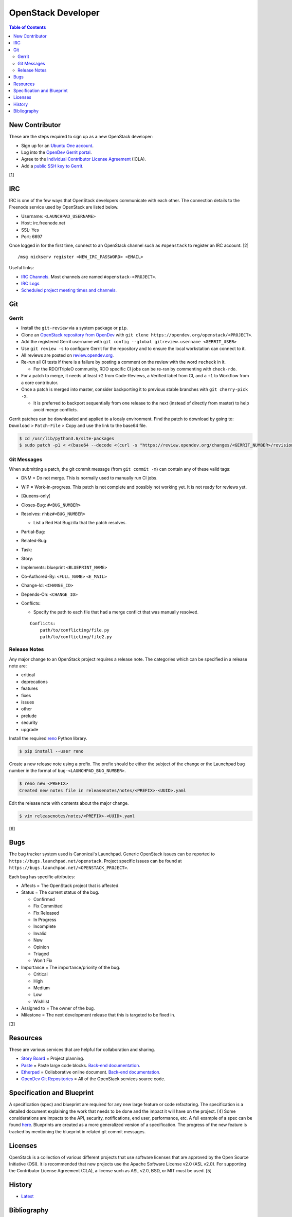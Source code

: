 OpenStack Developer
===================

.. contents:: Table of Contents

New Contributor
---------------

These are the steps required to sign up as a new OpenStack developer:

-  Sign up for an `Ubuntu One account <https://login.ubuntu.com/>`__.
-  Log into the `OpenDev Gerrit portal <https://review.opendev.org/>`__.
-  Agree to the `Individual Contributor License Agreement <https://review.opendev.org/#/settings/agreements>`__ (ICLA).
-  Add a `public SSH key to Gerrit <https://review.opendev.org/#/settings/ssh-keys>`__.

[1]

IRC
---

IRC is one of the few ways that OpenStack developers communicate with each other. The connection details to the Freenode service used by OpenStack are listed below.

-  Username: ``<LAUNCHPAD_USERNAME>``
-  Host: irc.freenode.net
-  SSL: Yes
-  Port: 6697

Once logged in for the first time, connect to an OpenStack channel such as ``#openstack`` to register an IRC account. [2]

::

   /msg nickserv register <NEW_IRC_PASSWORD> <EMAIL>

Useful links:

-  `IRC Channels <https://wiki.openstack.org/wiki/IRC>`__. Most channels are named ``#openstack-<PROJECT>``.
-  `IRC Logs <http://eavesdrop.openstack.org/irclogs/>`__
-  `Scheduled project meeting times and channels. <http://eavesdrop.openstack.org/>`__

Git
---

Gerrit
~~~~~~

-  Install the ``git-review`` via a system package or ``pip``.
-  Clone an `OpenStack repository from OpenDev <https://opendev.org/openstack>`__ with ``git clone https://opendev.org/openstack/<PROJECT>``.
-  Add the registered Gerrit username with ``git config --global gitreview.username <GERRIT_USER>``
-  Use ``git review -s`` to configure Gerrit for the repository and to ensure the local workstation can connect to it.
-  All reviews are posted on `review.opendev.org <https://review.opendev.org>`__.
-  Re-run all CI tests if there is a failure by posting a comment on the review with the word ``recheck`` in it.

   -  For the RDO/TripleO community, RDO specific CI jobs can be re-ran by commenting with ``check-rdo``.

-  For a patch to merge, it needs at least ``+2`` from Code-Reviews, a Verified label from CI, and a ``+1`` to Workflow from a core contributor.
-  Once a patch is merged into master, consider backporting it to previous stable branches with ``git cherry-pick -x``.

   -  It is preferred to backport sequentially from one release to the next (instead of directly from master) to help avoid merge conflicts.

Gerrit patches can be downloaded and applied to a localy environment. Find the patch to download by going to: ``Download`` > ``Patch-File`` > Copy and use the link to the base64 file.

.. code-block:: sh

   $ cd /usr/lib/python3.6/site-packages
   $ sudo patch -p1 < <(base64 --decode <(curl -s "https://review.opendev.org/changes/<GERRIT_NUMBER>/revisions/<COMMIT_HASH>/patch?download"))

Git Messages
~~~~~~~~~~~~

When submitting a patch, the git commit message (from ``git commit -m``) can contain any of these valid tags:

-  DNM = Do not merge. This is normally used to manually run CI jobs.
-  WIP = Work-in-progress. This patch is not complete and possibly not working yet. It is not ready for reviews yet.
-  [Queens-only]
-  Closes-Bug: ``#<BUG_NUMBER>``
-  Resolves: ``rhbz#<BUG_NUMBER>``

   -  List a Red Hat Bugzilla that the patch resolves.

-  Partial-Bug:
-  Related-Bug:
-  Task:
-  Story:
-  Implements: blueprint ``<BLUEPRINT_NAME>``
-  Co-Authored-By: ``<FULL_NAME>`` ``<E_MAIL>``
-  Change-Id: ``<CHANGE_ID>``
-  Depends-On: ``<CHANGE_ID>``
-  Conflicts:

   -  Specify the path to each file that had a merge conflict that was manually resolved.

   ::

      Conflicts:
          path/to/conflicting/file.py
          path/to/conflicting/file2.py

Release Notes
~~~~~~~~~~~~~

Any major change to an OpenStack project requires a release note. The categories which can be specified in a release note are:

-  critical
-  deprecations
-  features
-  fixes
-  issues
-  other
-  prelude
-  security
-  upgrade

Install the required `reno <https://pypi.org/project/reno/>`__ Python library.

.. code-block:: sh

   $ pip install --user reno

Create a new release note using a prefix. The prefix should be either the subject of the change or the Launchpad bug number in the format of ``bug-<LAUNCHPAD_BUG_NUMBER>``.

.. code-block:: sh

   $ reno new <PREFIX>
   Created new notes file in releasenotes/notes/<PREFIX>-<UUID>.yaml

Edit the release note with contents about the major change.

.. code-block:: sh

   $ vim releasenotes/notes/<PREFIX>-<UUID>.yaml

[6]

Bugs
----

The bug tracker system used is Canonical's Launchpad. Generic OpenStack issues can be reported to ``https://bugs.launchpad.net/openstack``. Project specific issues can be found at ``https://bugs.launchpad.net/<OPENSTACK_PROJECT>``.

Each bug has specific attributes:

-  Affects = The OpenStack project that is affected.
-  Status = The current status of the bug.

   -  Confirmed
   -  Fix Committed
   -  Fix Released
   -  In Progress
   -  Incomplete
   -  Invalid
   -  New
   -  Opinion
   -  Triaged
   -  Won't Fix

-  Importance = The importance/priority of the bug.

   -  Critical
   -  High
   -  Medium
   -  Low
   -  Wishlist

-  Assigned to = The owner of the bug.
-  Milestone = The next development release that this is targeted to be fixed in.

[3]

Resources
---------

These are various services that are helpful for collaboration and sharing.

-  `Story Board <https://storyboard.openstack.org/>`__ = Project planning.
-  `Paste <http://paste.openstack.org/>`__ = Paste large code blocks. `Back-end documentation <https://docs.openstack.org/infra/system-config/paste.html>`__.
-  `Etherpad <https://etherpad.openstack.org/>`__ = Collaborative online document. `Back-end documentation <https://docs.openstack.org/infra/system-config/etherpad.html>`__.
-  `OpenDev Git Repositories <https://opendev.org/openstack>`__ = All of the OpenStack services source code.

Specification and Blueprint
---------------------------

A specification (spec) and blueprint are required for any new large feature or code refactoring. The specification is a detailed document explaining the work that needs to be done and the impact it will have on the project. [4] Some considerations are impacts to the API, security, notifications, end user, performance, etc. A full example of a spec can be found `here <https://specs.openstack.org/openstack/nova-specs/specs/train/implemented/train-template.html>`__. Blueprints are created as a more generalized version of a specification. The progress of the new feature is tracked by mentioning the blueprint in related git commit messages.

Licenses
--------

OpenStack is a collection of various different projects that use software licenses that are approved by the Open Source Initiative (OSI). It is recommended that new projects use the Apache Software License v2.0 (ASL v2.0). For supporting the Contributor License Agreement (CLA), a license such as ASL v2.0, BSD, or MIT must be used. [5]

History
-------

-  `Latest <https://github.com/ekultails/rootpages/commits/master/src/openstack/developer.rst>`__

Bibliography
------------

1. "Developer’s Guide." infra-manual (OpenStack Documentation). August 2, 2019. Accessed December 4, 2019. https://docs.openstack.org/infra/manual/developers.html
2. "Setup IRC." OpenStack Documentation Contributor Guide. December 19, 2019. Accessed January 2, 2020. https://docs.openstack.org/contributors/common/irc.html
3. "Bugs." OpenStack Documentation Project Team Guide. June 28, 2018. Accessed January 2, 2020. https://docs.openstack.org/project-team-guide/bugs.html
4. "Blueprints and specifications." OpenStack Documentation Contributor Guide. January 2, 2020. Accessed January 2, 2020. https://docs.openstack.org/doc-contrib-guide/blueprints-and-specs.html
5. "Licensing requirements." OpenStack Governance. July 18, 2017. Accessed January 2, 2020. https://governance.openstack.org/tc/reference/licensing.html
6. "Working with Release Notes." keystone OpenStack Documentation. May 31, 2019. Accessed May 29, 2020. https://docs.openstack.org/keystone/train/contributor/release-notes.html
